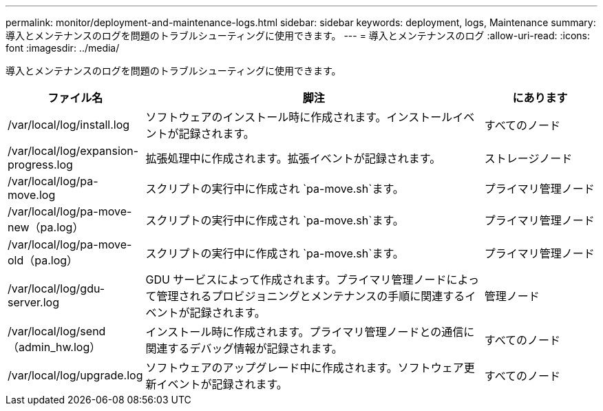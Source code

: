 ---
permalink: monitor/deployment-and-maintenance-logs.html 
sidebar: sidebar 
keywords: deployment, logs, Maintenance 
summary: 導入とメンテナンスのログを問題のトラブルシューティングに使用できます。 
---
= 導入とメンテナンスのログ
:allow-uri-read: 
:icons: font
:imagesdir: ../media/


[role="lead"]
導入とメンテナンスのログを問題のトラブルシューティングに使用できます。

[cols="1a,3a,1a"]
|===
| ファイル名 | 脚注 | にあります 


| /var/local/log/install.log  a| 
ソフトウェアのインストール時に作成されます。インストールイベントが記録されます。
 a| 
すべてのノード



| /var/local/log/expansion-progress.log  a| 
拡張処理中に作成されます。拡張イベントが記録されます。
 a| 
ストレージノード



| /var/local/log/pa-move.log  a| 
スクリプトの実行中に作成され `pa-move.sh`ます。
 a| 
プライマリ管理ノード



| /var/local/log/pa-move-new（pa.log）  a| 
スクリプトの実行中に作成され `pa-move.sh`ます。
 a| 
プライマリ管理ノード



| /var/local/log/pa-move-old（pa.log）  a| 
スクリプトの実行中に作成され `pa-move.sh`ます。
 a| 
プライマリ管理ノード



| /var/local/log/gdu-server.log  a| 
GDU サービスによって作成されます。プライマリ管理ノードによって管理されるプロビジョニングとメンテナンスの手順に関連するイベントが記録されます。
 a| 
管理ノード



| /var/local/log/send（admin_hw.log）  a| 
インストール時に作成されます。プライマリ管理ノードとの通信に関連するデバッグ情報が記録されます。
 a| 
すべてのノード



| /var/local/log/upgrade.log  a| 
ソフトウェアのアップグレード中に作成されます。ソフトウェア更新イベントが記録されます。
 a| 
すべてのノード

|===